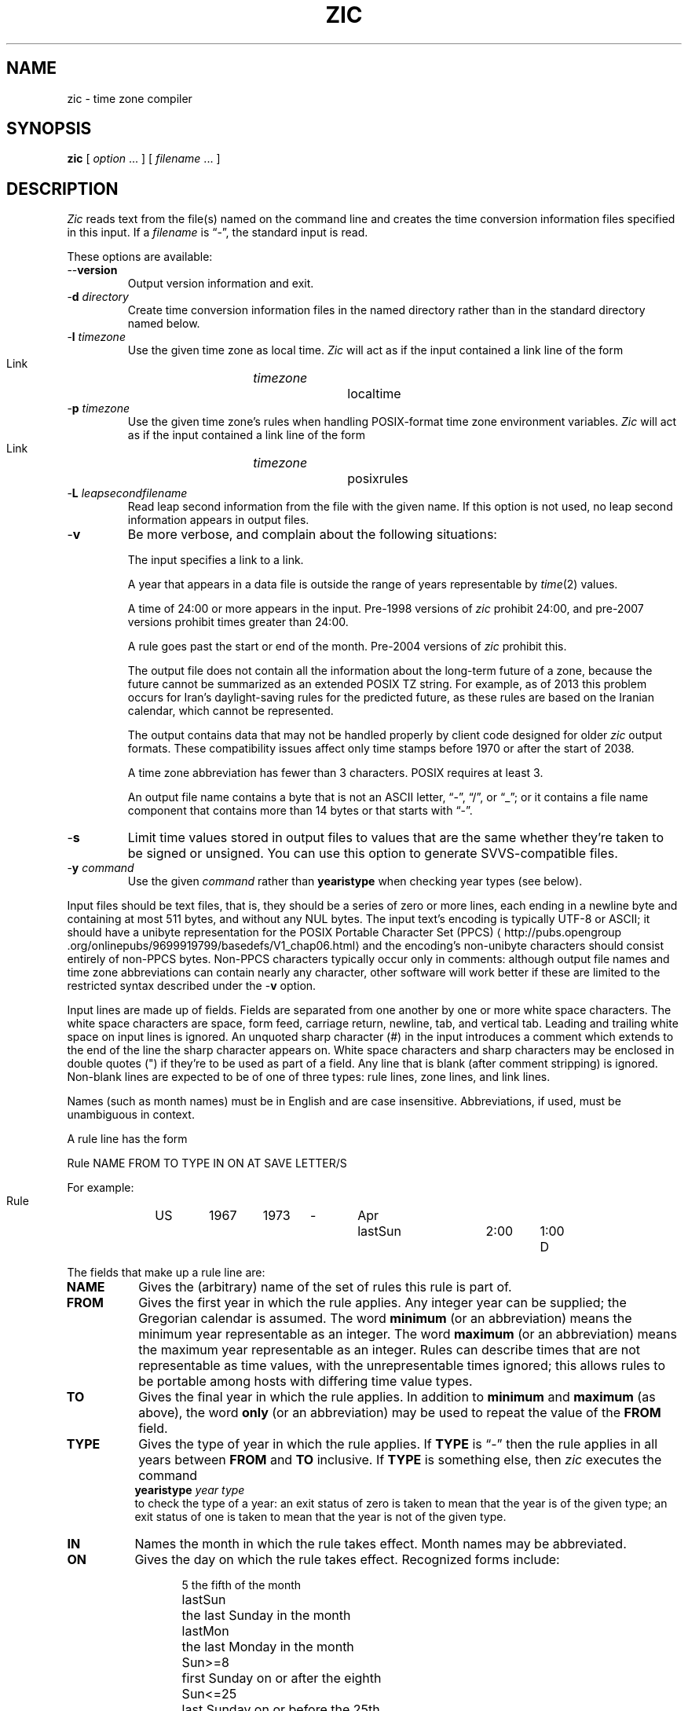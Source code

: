 .TH ZIC 8
.SH NAME
zic \- time zone compiler
.SH SYNOPSIS
.B zic
[
.I option
\&... ] [
.I filename
\&... ]
.SH DESCRIPTION
.ie '\(lq'' .ds lq \&"\"
.el .ds lq \(lq\"
.ie '\(rq'' .ds rq \&"\"
.el .ds rq \(rq\"
.de q
\\$3\*(lq\\$1\*(rq\\$2
..
.ie '\(la'' .ds < <
.el .ds < \(la
.ie '\(ra'' .ds > >
.el .ds > \(ra
.ie \n(.g \{\
.  ds : \:
.  ds - \f(CW-\fP
.\}
.el \{\
.  ds :
.  el ds - \-
.\}
.I Zic
reads text from the file(s) named on the command line
and creates the time conversion information files specified in this input.
If a
.I filename
is
.q "\*-" ,
the standard input is read.
.PP
These options are available:
.TP
.BI "\*-\*-version"
Output version information and exit.
.TP
.BI "\*-d " directory
Create time conversion information files in the named directory rather than
in the standard directory named below.
.TP
.BI "\*-l " timezone
Use the given time zone as local time.
.I Zic
will act as if the input contained a link line of the form
.sp
.ti +.5i
Link	\fItimezone\fP		localtime
.TP
.BI "\*-p " timezone
Use the given time zone's rules when handling POSIX-format
time zone environment variables.
.I Zic
will act as if the input contained a link line of the form
.sp
.ti +.5i
Link	\fItimezone\fP		posixrules
.TP
.BI "\*-L " leapsecondfilename
Read leap second information from the file with the given name.
If this option is not used,
no leap second information appears in output files.
.TP
.B \*-v
Be more verbose, and complain about the following situations:
.RS
.PP
The input specifies a link to a link.
.PP
A year that appears in a data file is outside the range
of years representable by
.IR time (2)
values.
.PP
A time of 24:00 or more appears in the input.
Pre-1998 versions of
.I zic
prohibit 24:00, and pre-2007 versions prohibit times greater than 24:00.
.PP
A rule goes past the start or end of the month.
Pre-2004 versions of
.I zic
prohibit this.
.PP
The output file does not contain all the information about the
long-term future of a zone, because the future cannot be summarized as
an extended POSIX TZ string.  For example, as of 2013 this problem
occurs for Iran's daylight-saving rules for the predicted future, as
these rules are based on the Iranian calendar, which cannot be
represented.
.PP
The output contains data that may not be handled properly by client
code designed for older
.I zic
output formats.  These compatibility issues affect only time stamps
before 1970 or after the start of 2038.
.PP
A time zone abbreviation has fewer than 3 characters.
POSIX requires at least 3.
.PP
An output file name contains a byte that is not an ASCII letter,
.q "\*-" ,
.q "/" ,
or
.q "_" ;
or it contains a file name component that contains more than 14 bytes
or that starts with
.q "\*-" .
.RE
.TP
.B \*-s
Limit time values stored in output files to values that are the same
whether they're taken to be signed or unsigned.
You can use this option to generate SVVS-compatible files.
.TP
.BI "\*-y " command
Use the given
.I command
rather than
.B yearistype
when checking year types (see below).
.PP
Input files should be text files, that is, they should be a series of
zero or more lines, each ending in a newline byte and containing at
most 511 bytes, and without any NUL bytes.  The input text's encoding
is typically UTF-8 or ASCII; it should have a unibyte representation
for the POSIX Portable Character Set (PPCS)
\*<http://pubs\*:.opengroup\*:.org/\*:onlinepubs/\*:9699919799/\*:basedefs/\*:V1_chap06\*:.html\*>
and the encoding's non-unibyte characters should consist entirely of
non-PPCS bytes.  Non-PPCS characters typically occur only in comments:
although output file names and time zone abbreviations can contain
nearly any character, other software will work better if these are
limited to the restricted syntax described under the
.B \*-v
option.
.PP
Input lines are made up of fields.
Fields are separated from one another by one or more white space characters.
The white space characters are space, form feed, carriage return, newline,
tab, and vertical tab.
Leading and trailing white space on input lines is ignored.
An unquoted sharp character (#) in the input introduces a comment which extends
to the end of the line the sharp character appears on.
White space characters and sharp characters may be enclosed in double quotes
(") if they're to be used as part of a field.
Any line that is blank (after comment stripping) is ignored.
Non-blank lines are expected to be of one of three types:
rule lines, zone lines, and link lines.
.PP
Names (such as month names) must be in English and are case insensitive.
Abbreviations, if used, must be unambiguous in context.
.PP
A rule line has the form
.nf
.ti +.5i
.ta \w'Rule\0\0'u +\w'NAME\0\0'u +\w'FROM\0\0'u +\w'1973\0\0'u +\w'TYPE\0\0'u +\w'Apr\0\0'u +\w'lastSun\0\0'u +\w'2:00\0\0'u +\w'SAVE\0\0'u
.sp
Rule	NAME	FROM	TO	TYPE	IN	ON	AT	SAVE	LETTER/S
.sp
For example:
.ti +.5i
.sp
Rule	US	1967	1973	\*-	Apr	lastSun	2:00	1:00	D
.sp
.fi
The fields that make up a rule line are:
.TP "\w'LETTER/S'u"
.B NAME
Gives the (arbitrary) name of the set of rules this rule is part of.
.TP
.B FROM
Gives the first year in which the rule applies.
Any integer year can be supplied; the Gregorian calendar is assumed.
The word
.B minimum
(or an abbreviation) means the minimum year representable as an integer.
The word
.B maximum
(or an abbreviation) means the maximum year representable as an integer.
Rules can describe times that are not representable as time values,
with the unrepresentable times ignored; this allows rules to be portable
among hosts with differing time value types.
.TP
.B TO
Gives the final year in which the rule applies.
In addition to
.B minimum
and
.B maximum
(as above),
the word
.B only
(or an abbreviation)
may be used to repeat the value of the
.B FROM
field.
.TP
.B TYPE
Gives the type of year in which the rule applies.
If
.B TYPE
is
.q \*-
then the rule applies in all years between
.B FROM
and
.B TO
inclusive.
If
.B TYPE
is something else, then
.I zic
executes the command
.ti +.5i
\fByearistype\fP \fIyear\fP \fItype\fP
.br
to check the type of a year:
an exit status of zero is taken to mean that the year is of the given type;
an exit status of one is taken to mean that the year is not of the given type.
.TP
.B IN
Names the month in which the rule takes effect.
Month names may be abbreviated.
.TP
.B ON
Gives the day on which the rule takes effect.
Recognized forms include:
.nf
.in +.5i
.sp
.ta \w'Sun<=25\0\0'u
5	the fifth of the month
lastSun	the last Sunday in the month
lastMon	the last Monday in the month
Sun>=8	first Sunday on or after the eighth
Sun<=25	last Sunday on or before the 25th
.fi
.in -.5i
.sp
Names of days of the week may be abbreviated or spelled out in full.
Note that there must be no spaces within the
.B ON
field.
.TP
.B AT
Gives the time of day at which the rule takes effect.
Recognized forms include:
.nf
.in +.5i
.sp
.ta \w'1:28:13\0\0'u
2	time in hours
2:00	time in hours and minutes
15:00	24-hour format time (for times after noon)
1:28:14	time in hours, minutes, and seconds
\*-	equivalent to 0
.fi
.in -.5i
.sp
where hour 0 is midnight at the start of the day,
and hour 24 is midnight at the end of the day.
Any of these forms may be followed by the letter
.B w
if the given time is local
.q "wall clock"
time,
.B s
if the given time is local
.q "standard"
time, or
.B u
(or
.B g
or
.BR z )
if the given time is universal time;
in the absence of an indicator,
wall clock time is assumed.
The intent is that a rule line describes the instants when a
clock/calendar set to the type of time specified in the
.B AT
field would show the specified date and time of day.
.TP
.B SAVE
Gives the amount of time to be added to local standard time when the rule is in
effect.
This field has the same format as the
.B AT
field
(although, of course, the
.B w
and
.B s
suffixes are not used).
.TP
.B LETTER/S
Gives the
.q "variable part"
(for example, the
.q "S"
or
.q "D"
in
.q "EST"
or
.q "EDT" )
of time zone abbreviations to be used when this rule is in effect.
If this field is
.q \*- ,
the variable part is null.
.PP
A zone line has the form
.sp
.nf
.ti +.5i
.ta \w'Zone\0\0'u +\w'Australia/Adelaide\0\0'u +\w'GMTOFF\0\0'u +\w'RULES/SAVE\0\0'u +\w'FORMAT\0\0'u
Zone	NAME	GMTOFF	RULES/SAVE	FORMAT	[UNTILYEAR [MONTH [DAY [TIME]]]]
.sp
For example:
.sp
.ti +.5i
Zone	Australia/Adelaide	9:30	Aus	AC%sT	1971 Oct 31  2:00
.sp
.fi
The fields that make up a zone line are:
.TP "\w'GMTOFF'u"
.B NAME
The name of the time zone.
This is the name used in creating the time conversion information file for the
zone.
It should not contain a file name component
.q ".\&"
or
.q ".." ;
a file name component is a maximal substring that does not contain
.q "/" .
.TP
.B GMTOFF
The amount of time to add to UT to get standard time in this zone.
This field has the same format as the
.B AT
and
.B SAVE
fields of rule lines;
begin the field with a minus sign if time must be subtracted from UT.
.TP
.B RULES/SAVE
The name of the rule(s) that apply in the time zone or,
alternately, an amount of time to add to local standard time.
If this field is
.B \*-
then standard time always applies in the time zone.
.TP
.B FORMAT
The format for time zone abbreviations in this time zone.
The pair of characters
.B %s
is used to show where the
.q "variable part"
of the time zone abbreviation goes.
Alternately,
a slash (/)
separates standard and daylight abbreviations.
.TP
.B UNTILYEAR [MONTH [DAY [TIME]]]
The time at which the UT offset or the rule(s) change for a location.
It is specified as a year, a month, a day, and a time of day.
If this is specified,
the time zone information is generated from the given UT offset
and rule change until the time specified.
The month, day, and time of day have the same format as the IN, ON, and AT
fields of a rule; trailing fields can be omitted, and default to the
earliest possible value for the missing fields.
.IP
The next line must be a
.q "continuation"
line; this has the same form as a zone line except that the
string
.q "Zone"
and the name are omitted, as the continuation line will
place information starting at the time specified as the
.q "until"
information in the previous line in the file used by the previous line.
Continuation lines may contain
.q "until"
information, just as zone lines do, indicating that the next line is a further
continuation.
.PP
A link line has the form
.sp
.nf
.ti +.5i
.ta \w'Link\0\0'u +\w'Europe/Istanbul\0\0'u
Link	TARGET	LINK-NAME
.sp
For example:
.sp
.ti +.5i
Link	Europe/Istanbul	Asia/Istanbul
.sp
.fi
The
.B TARGET
field should appear as the
.B NAME
field in some zone line.
The
.B LINK-NAME
field is used as an alternate name for that zone;
it has the same syntax as a zone line's
.B NAME
field.
.PP
Except for continuation lines,
lines may appear in any order in the input.
However, the behavior is unspecified if multiple zone or link lines
define the same name, or if the source of one link line is the target
of another.
.PP
Lines in the file that describes leap seconds have the following form:
.nf
.ti +.5i
.ta \w'Leap\0\0'u +\w'YEAR\0\0'u +\w'MONTH\0\0'u +\w'DAY\0\0'u +\w'HH:MM:SS\0\0'u +\w'CORR\0\0'u
.sp
Leap	YEAR	MONTH	DAY	HH:MM:SS	CORR	R/S
.sp
For example:
.ti +.5i
.sp
Leap	1974	Dec	31	23:59:60	+	S
.sp
.fi
The
.BR YEAR ,
.BR MONTH ,
.BR DAY ,
and
.B HH:MM:SS
fields tell when the leap second happened.
The
.B CORR
field
should be
.q "+"
if a second was added
or
.q "\*-"
if a second was skipped.
.\" There's no need to document the following, since it's impossible for more
.\" than one leap second to be inserted or deleted at a time.
.\" The C Standard is in error in suggesting the possibility.
.\" See Terry J Quinn, The BIPM and the accurate measure of time,
.\" Proc IEEE 79, 7 (July 1991), 894-905.
.\"	or
.\"	.q ++
.\"	if two seconds were added
.\"	or
.\"	.q --
.\"	if two seconds were skipped.
The
.B R/S
field
should be (an abbreviation of)
.q "Stationary"
if the leap second time given by the other fields should be interpreted as UTC
or
(an abbreviation of)
.q "Rolling"
if the leap second time given by the other fields should be interpreted as
local wall clock time.
.SH "EXTENDED EXAMPLE"
Here is an extended example of
.I zic
input, intended to illustrate many of its features.
.br
.ne 22
.nf
.in +2m
.ta \w'# Rule\0\0'u +\w'NAME\0\0'u +\w'FROM\0\0'u +\w'1973\0\0'u +\w'TYPE\0\0'u +\w'Apr\0\0'u +\w'lastSun\0\0'u +\w'2:00\0\0'u +\w'SAVE\0\0'u
.sp
# Rule	NAME	FROM	TO	TYPE	IN	ON	AT	SAVE	LETTER/S
Rule	Swiss	1941	1942	\*-	May	Mon>=1	1:00	1:00	S
Rule	Swiss	1941	1942	\*-	Oct	Mon>=1	2:00	0	\*-
.sp .5
Rule	EU	1977	1980	\*-	Apr	Sun>=1	1:00u	1:00	S
Rule	EU	1977	only	\*-	Sep	lastSun	1:00u	0	\*-
Rule	EU	1978	only	\*-	Oct	 1	1:00u	0	\*-
Rule	EU	1979	1995	\*-	Sep	lastSun	1:00u	0	\*-
Rule	EU	1981	max	\*-	Mar	lastSun	1:00u	1:00	S
Rule	EU	1996	max	\*-	Oct	lastSun	1:00u	0	\*-
.sp
.ta \w'# Zone\0\0'u +\w'Europe/Zurich\0\0'u +\w'GMTOFF\0\0'u +\w'RULES/SAVE\0\0'u +\w'FORMAT\0\0'u
# Zone	NAME	GMTOFF	RULES/SAVE	FORMAT	UNTIL
Zone	Europe/Zurich	0:34:08	\*-	LMT	1853 Jul 16
		0:29:46	\*-	BMT	1894 Jun
		1:00	Swiss	CE%sT	1981
		1:00	EU	CE%sT
.sp
Link	Europe/Zurich	Switzerland
.sp
.in
.fi
In this example, the zone is named Europe/Zurich but it has an alias
as Switzerland.  This example says that Zurich was 34 minutes and 8
seconds west of UT until 1853-07-16 at 00:00, when the legal offset
was changed to 7\(de\|26\(fm\|22.50\(sd; although this works out to
0:29:45.50, the input format cannot represent fractional seconds so it
is rounded here.  After 1894-06-01 at 00:00 Swiss daylight saving rules
(defined with lines beginning with "Rule Swiss") apply, and the UT offset
became one hour.  From 1981 to the present, EU daylight saving rules have
applied, and the UTC offset has remained at one hour.
.PP
In 1941 and 1942, daylight saving time applied from the first Monday
in May at 01:00 to the first Monday in October at 02:00.
The pre-1981 EU daylight-saving rules have no effect
here, but are included for completeness.  Since 1981, daylight
saving has begun on the last Sunday in March at 01:00 UTC.
Until 1995 it ended the last Sunday in September at 01:00 UTC,
but this changed to the last Sunday in October starting in 1996.
.PP
For purposes of
display, "LMT" and "BMT" were initially used, respectively.  Since
Swiss rules and later EU rules were applied, the display name for the
time zone has been CET for standard time and CEST for daylight saving
time.
.SH NOTES
For areas with more than two types of local time,
you may need to use local standard time in the
.B AT
field of the earliest transition time's rule to ensure that
the earliest transition time recorded in the compiled file is correct.
.PP
If,
for a particular zone,
a clock advance caused by the start of daylight saving
coincides with and is equal to
a clock retreat caused by a change in UT offset,
.IR zic
produces a single transition to daylight saving at the new UT offset
(without any change in wall clock time).
To get separate transitions
use multiple zone continuation lines
specifying transition instants using universal time.
.PP
Time stamps well before the Big Bang are silently omitted from the output.
This works around bugs in software that mishandles large negative time
stamps.  Call it sour grapes, but pre-Big-Bang time stamps are
physically suspect anyway.  The pre-Big-Bang cutoff time is
approximate and may change in future versions.
.SH FILE
/usr/local/etc/zoneinfo	standard directory used for created files
.SH "SEE ALSO"
newctime(3), tzfile(5), zdump(8)
.\" %W%
.\" This file is in the public domain, so clarified as of
.\" 2009-05-17 by Arthur David Olson.
